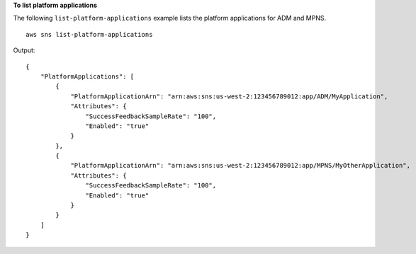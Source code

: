 **To list platform applications**

The following ``list-platform-applications`` example lists the platform applications for ADM and MPNS. ::

    aws sns list-platform-applications

Output::

    {
        "PlatformApplications": [
            {
                "PlatformApplicationArn": "arn:aws:sns:us-west-2:123456789012:app/ADM/MyApplication",
                "Attributes": {
                    "SuccessFeedbackSampleRate": "100",
                    "Enabled": "true"
                }
            },
            {
                "PlatformApplicationArn": "arn:aws:sns:us-west-2:123456789012:app/MPNS/MyOtherApplication",
                "Attributes": {
                    "SuccessFeedbackSampleRate": "100",
                    "Enabled": "true"
                }
            }
        ]
    }
